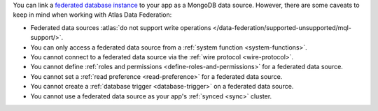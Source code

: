 You can link a `federated database instance
<https://www.mongodb.com/atlas/data-federation?tck=docs_realm>`__ to your app
as a MongoDB data source. However, there are some caveats to keep in
mind when working with Atlas Data Federation:

- Federated data sources :atlas:`do not support write operations </data-federation/supported-unsupported/mql-support/>`.

- You can only access a federated data source from a :ref:`system function <system-functions>`.

- You cannot connect to a federated data source via the :ref:`wire protocol <wire-protocol>`.

- You cannot define :ref:`roles and permissions <define-roles-and-permissions>` for a federated data source.

- You cannot set a :ref:`read preference <read-preference>` for a federated data source.

- You cannot create a :ref:`database trigger <database-trigger>` on a federated data source.

- You cannot use a federated data source as your app's :ref:`synced <sync>` cluster.
